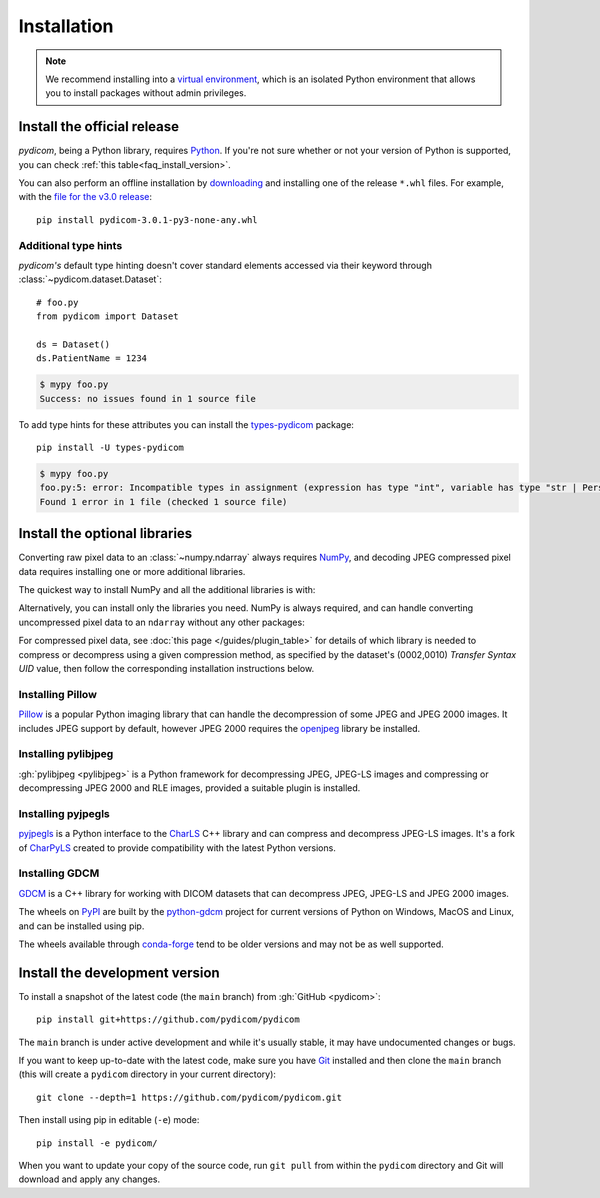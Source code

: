============
Installation
============

.. note::

   We recommend installing into a
   `virtual environment <https://docs.python.org/3/tutorial/venv.html>`_,
   which is an isolated Python environment that allows you to install
   packages without admin privileges.


.. _tut_install:

Install the official release
============================

*pydicom*, being a Python library, requires `Python
<https://www.python.org/>`_. If you're not sure whether or not your version of
Python is supported, you can check :ref:`this table<faq_install_version>`.

.. tab-set::
    :sync-group: install
    :class: sd-width-content-min

    .. tab-item:: pip
        :sync: pip

        .. code-block:: bash

            pip install -U pydicom

    .. tab-item:: conda
        :sync: conda

        .. code-block:: bash

            conda install -c conda-forge pydicom

You can also perform an offline installation by
`downloading <https://pypi.org/project/pydicom/#files>`_ and installing
one of the release ``*.whl`` files. For example, with the `file for the v3.0
release <https://pypi.org/project/pydicom/3.0.1/#files>`_::

  pip install pydicom-3.0.1-py3-none-any.whl


Additional type hints
---------------------

*pydicom's* default type hinting doesn't cover standard elements accessed via their
keyword through :class:`~pydicom.dataset.Dataset`::

    # foo.py
    from pydicom import Dataset

    ds = Dataset()
    ds.PatientName = 1234

.. code-block:: shell

    $ mypy foo.py
    Success: no issues found in 1 source file

To add type hints for these attributes you can install the `types-pydicom <https://github.com/pydicom/types-pydicom>`_ package::

    pip install -U types-pydicom

.. code-block:: shell

    $ mypy foo.py
    foo.py:5: error: Incompatible types in assignment (expression has type "int", variable has type "str | PersonName | None")  [assignment]
    Found 1 error in 1 file (checked 1 source file)


.. _tut_install_libs:
.. _tut_install_np:

Install the optional libraries
==============================

Converting raw pixel data to an :class:`~numpy.ndarray` always requires `NumPy
<https://numpy.org/>`_, and decoding JPEG compressed pixel data requires installing
one or more additional libraries.

The quickest way to install NumPy and all the additional libraries is with:

.. tab-set::
    :sync-group: install
    :class: sd-width-content-min

    .. tab-item:: pip
        :sync: pip

        .. code-block:: bash

            pip install -U pydicom[pixeldata]

    .. tab-item:: conda
        :sync: conda

        .. code-block:: bash

            conda install -c conda-forge pydicom[pixeldata]


Alternatively, you can install only the libraries you need. NumPy is always required,
and can handle converting uncompressed pixel data to an ``ndarray`` without any other
packages:

.. tab-set::
    :sync-group: install
    :class: sd-width-content-min

    .. tab-item:: pip
        :sync: pip

        .. code-block:: bash

            pip install -U numpy

    .. tab-item:: conda
        :sync: conda

        .. code-block:: bash

            conda install numpy

.. _tut_install_pil:

For compressed pixel data, see :doc:`this page </guides/plugin_table>` for
details of which library is needed to compress or decompress using a given compression
method, as specified by the dataset's (0002,0010) *Transfer Syntax UID* value, then
follow the corresponding installation instructions below.

Installing Pillow
-----------------

`Pillow <https://pillow.readthedocs.io/>`_ is a popular Python imaging library
that can handle the decompression of some JPEG and JPEG 2000 images. It includes
JPEG support by default, however JPEG 2000 requires the
`openjpeg <https://www.openjpeg.org/>`_  library be installed.

.. tab-set::
    :sync-group: install
    :class: sd-width-content-min

    .. tab-item:: pip
        :sync: pip

        .. code-block:: bash

            pip install -U pillow

    .. tab-item:: conda
        :sync: conda

        .. code-block:: bash

            conda install -c conda-forge openjpeg jpeg
            conda install pillow


.. _tut_install_pylj:

Installing pylibjpeg
--------------------

:gh:`pylibjpeg <pylibjpeg>` is a Python framework for
decompressing JPEG, JPEG-LS images and compressing or decompressing JPEG 2000 and
RLE images, provided a suitable plugin is installed.

.. tab-set::
    :sync-group: install
    :class: sd-width-content-min

    .. tab-item:: pip
        :sync: pip

        .. code-block:: bash

            pip install -U pylibjpeg[all]

    .. tab-item:: conda
        :sync: conda

        .. code-block:: bash

            conda install -c conda-forge pylibjpeg[all]


Installing pyjpegls
-------------------

`pyjpegls <https://github.com/pydicom/pyjpegls>`_ is a Python interface to
the `CharLS <https://github.com/team-charls/charls>`_ C++ library and can
compress and decompress JPEG-LS images. It's a fork of `CharPyLS
<https://github.com/Who8MyLunch/CharPyLS>`_ created to provide compatibility with the
latest Python versions.

.. tab-set::
    :sync-group: install
    :class: sd-width-content-min

    .. tab-item:: pip
        :sync: pip

        .. code-block:: bash

            pip install -U pyjpegls

    .. tab-item:: conda
        :sync: conda

        .. code-block:: bash

            conda install -c conda-forge pyjpegls



.. _tut_install_gdcm:

Installing GDCM
---------------

`GDCM <https://sourceforge.net/projects/gdcm/>`_ is a C++ library for working
with DICOM datasets that can decompress JPEG, JPEG-LS and JPEG 2000 images.

The wheels on `PyPI <https://pypi.org/project/python-gdcm/>`__ are built by the
`python-gdcm <https://github.com/tfmoraes/python-gdcm>`_ project for current
versions of Python on Windows, MacOS and Linux, and can be installed using pip.

The wheels available through `conda-forge <https://anaconda.org/conda-forge/gdcm>`__
tend to be older versions and may not be as well supported.

.. tab-set::
    :sync-group: install
    :class: sd-width-content-min

    .. tab-item:: pip
        :sync: pip

        .. code-block:: bash

            pip install -U python-gdcm

    .. tab-item:: conda
        :sync: conda

        .. code-block:: bash

            conda install -c conda-forge gdcm


.. _tut_install_dev:

Install the development version
===============================

To install a snapshot of the latest code (the ``main`` branch) from
:gh:`GitHub <pydicom>`::

  pip install git+https://github.com/pydicom/pydicom

The ``main`` branch is under active development and while it's usually
stable, it may have undocumented changes or bugs.

If you want to keep up-to-date with the latest code, make sure you have
`Git <https://git-scm.com/>`_ installed and then clone the ``main``
branch (this will create a ``pydicom`` directory in your current directory)::

  git clone --depth=1 https://github.com/pydicom/pydicom.git

Then install using pip in editable (``-e``) mode::

  pip install -e pydicom/

When you want to update your copy of the source code, run ``git pull`` from
within the ``pydicom`` directory and Git will download and apply any changes.
